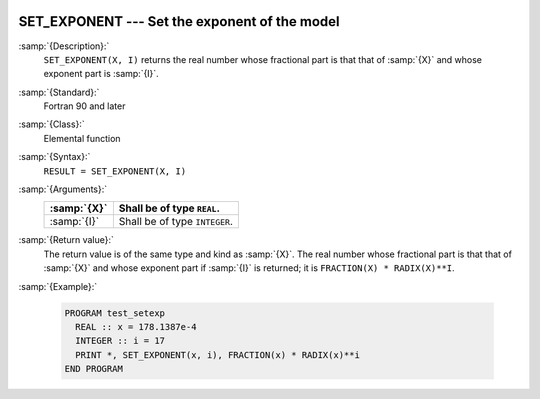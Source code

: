   .. _set_exponent:

SET_EXPONENT --- Set the exponent of the model
**********************************************

.. index:: SET_EXPONENT

.. index:: real number, set exponent

.. index:: floating point, set exponent

:samp:`{Description}:`
  ``SET_EXPONENT(X, I)`` returns the real number whose fractional part
  is that that of :samp:`{X}` and whose exponent part is :samp:`{I}`.

:samp:`{Standard}:`
  Fortran 90 and later

:samp:`{Class}:`
  Elemental function

:samp:`{Syntax}:`
  ``RESULT = SET_EXPONENT(X, I)``

:samp:`{Arguments}:`
  ===========  =============================
  :samp:`{X}`  Shall be of type ``REAL``.
  ===========  =============================
  :samp:`{I}`  Shall be of type ``INTEGER``.
  ===========  =============================

:samp:`{Return value}:`
  The return value is of the same type and kind as :samp:`{X}`.
  The real number whose fractional part
  is that that of :samp:`{X}` and whose exponent part if :samp:`{I}` is returned;
  it is ``FRACTION(X) * RADIX(X)**I``.

:samp:`{Example}:`

  .. code-block:: c++

    PROGRAM test_setexp
      REAL :: x = 178.1387e-4
      INTEGER :: i = 17
      PRINT *, SET_EXPONENT(x, i), FRACTION(x) * RADIX(x)**i
    END PROGRAM

